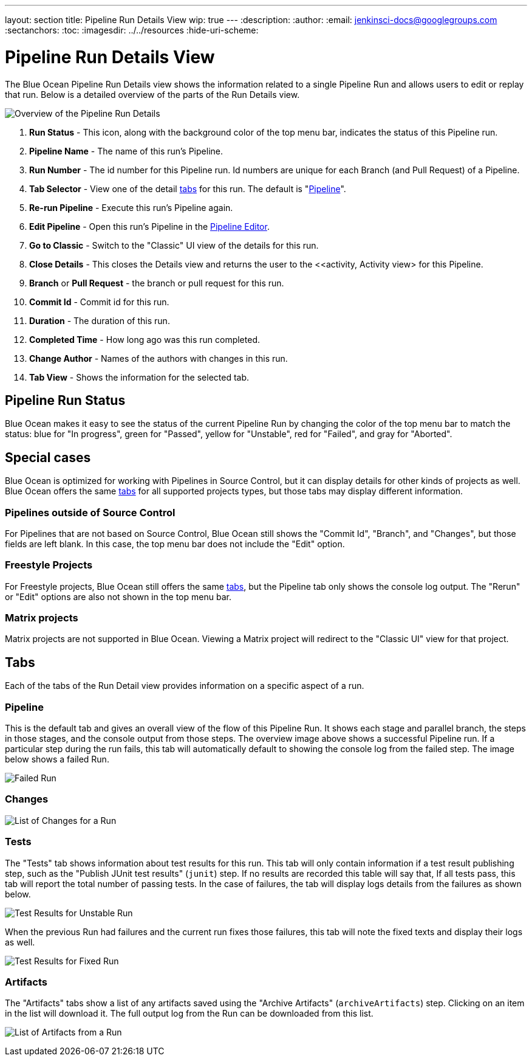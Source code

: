 ---
layout: section
title: Pipeline Run Details View
wip: true
---
ifdef::backend-html5[]
:description:
:author:
:email: jenkinsci-docs@googlegroups.com
:sectanchors:
:toc:
ifdef::env-github[:imagesdir: ../resources]
ifndef::env-github[:imagesdir: ../../resources]
:hide-uri-scheme:
endif::[]

= Pipeline Run Details View

The Blue Ocean Pipeline Run Details view shows the information related to
a single Pipeline Run and allows users to edit or replay that run.
Below is a detailed overview of the parts of the Run Details view.

image:blueocean/pipeline-run-details/overview.png[Overview of the Pipeline Run Details, role=center]

. *Run Status* - This icon, along with the background color of the top menu bar,
indicates the status of this Pipeline run.
. *Pipeline Name* - The name of this run's Pipeline.
. *Run Number* - The id number for this Pipeline run.
Id numbers are unique for each Branch (and Pull Request) of a Pipeline.
. *Tab Selector* - View one of the detail <<tabs, tabs>> for this run.
The default is "<<pipeline, Pipeline>>".
. *Re-run Pipeline* - Execute this run's Pipeline again.
. *Edit Pipeline* - Open this run's Pipeline in the <<pipeline-editor#, Pipeline Editor>>.
. *Go to Classic* - Switch to the "Classic" UI view of the details for this run.
. *Close Details* - This closes the Details view and returns the user to the
<<activity, Activity view> for this Pipeline.
. *Branch* or *Pull Request* - the branch or pull request for this run.
. *Commit Id* - Commit id for this run.
. *Duration* - The duration of this run.
. *Completed Time* - How long ago was this run completed.
. *Change Author* - Names of the authors with changes in this run.
. *Tab View* - Shows the information for the selected tab.

== Pipeline Run Status

Blue Ocean makes it easy to see the status of the current Pipeline Run by
changing the color of the top menu bar to match the status:
blue for "In progress", green for "Passed", yellow for "Unstable",
red for "Failed", and gray for "Aborted".

== Special cases

Blue Ocean is optimized for working with Pipelines in Source Control,
but it can display details for other kinds of projects as well.
Blue Ocean offers the same <<tabs, tabs>> for all supported projects types,
but those tabs may display different information.

=== Pipelines outside of Source Control

For Pipelines that are not based on Source Control,
Blue Ocean still shows the "Commit Id", "Branch", and "Changes",
but those fields are left blank.
In this case, the top menu bar does not include the "Edit" option.

=== Freestyle Projects

For Freestyle projects, Blue Ocean still offers the same <<tabs, tabs>>,
but the Pipeline tab only shows the console log output.
The "Rerun" or "Edit" options are also not shown in the top menu bar.

=== Matrix projects

Matrix projects are not supported in Blue Ocean.
Viewing a Matrix project will redirect to the "Classic UI" view for that project.

== Tabs

Each of the tabs of the Run Detail view provides information on a specific
aspect of a run.

=== Pipeline

This is the default tab and gives an overall view of the flow of this Pipeline Run.
It shows each stage and parallel branch, the steps in those stages,
and the console output from those steps.  The overview image above shows a successful Pipeline run.
If a particular step during the run fails, this tab will automatically default to
showing the console log from the failed step.
The image below shows a failed Run.

image:blueocean/pipeline-run-details/pipeline-failed.png[Failed Run, role=center]

=== Changes

image:blueocean/pipeline-run-details/changes-one-change.png[List of Changes for a Run, role=center]

=== Tests

The "Tests" tab shows information about test results for this run.
This tab will only contain information if a test result publishing step,
such as the "Publish JUnit test results" (`junit`) step.
If no results are recorded this table will say that,
If all tests pass, this tab will report the total number of passing tests.
In the case of failures, the tab will display logs details from the failures as shown below.

image:blueocean/pipeline-run-details/tests-unstable.png[Test Results for Unstable Run, role=center]

When the previous Run had failures and the current run fixes those failures,
this tab will note the fixed texts and display their logs as well.

image:blueocean/pipeline-run-details/tests-fixed.png[Test Results for Fixed Run, role=center]

=== Artifacts

The "Artifacts" tabs show a list of any artifacts saved using the "Archive Artifacts" (`archiveArtifacts`) step.
Clicking on an item in the list will download it.
The full output log from the Run can be downloaded from this list.

image:blueocean/pipeline-run-details/artifacts-list.png[List of Artifacts from a Run, role=center]
